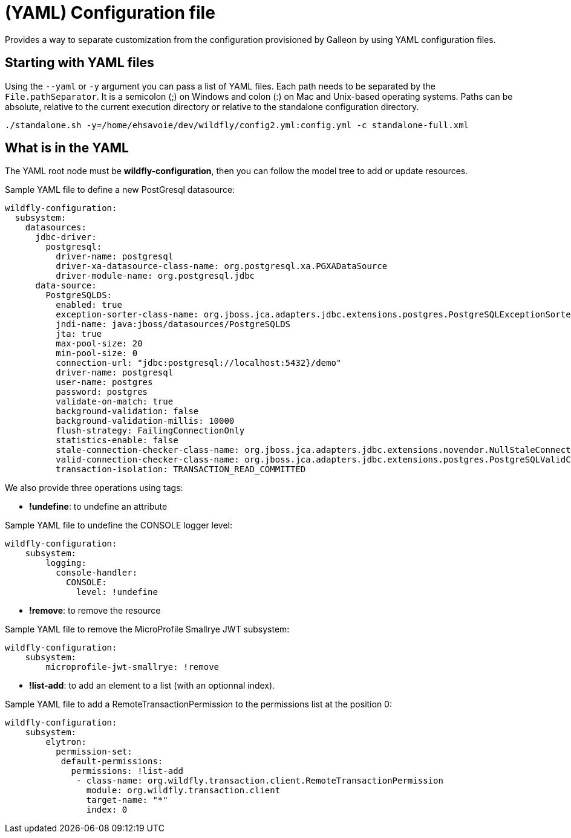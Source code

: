 [[YAML_Configuration_file]]
= (YAML) Configuration file

ifdef::env-github[]
:tip-caption: :bulb:
:note-caption: :information_source:
:important-caption: :heavy_exclamation_mark:
:caution-caption: :fire:
:warning-caption: :warning:
endif::[]

Provides a way to separate customization from the configuration provisioned by Galleon by using YAML configuration files.

[[starting_with_yaml_files]]
== Starting with YAML files

Using the `--yaml` or `-y` argument you can pass a list of YAML files. Each path needs to be separated by the `File.pathSeparator`.  It is a semicolon (;) on Windows and colon (:) on Mac and Unix-based operating systems.
Paths can be absolute, relative to the current execution directory or relative to the standalone configuration directory.

[source,options="nowrap"]
----
./standalone.sh -y=/home/ehsavoie/dev/wildfly/config2.yml:config.yml -c standalone-full.xml
----

[[what_is_in_yaml]]
== What is in the YAML

The YAML root node must be *wildfly-configuration*, then you can follow the model tree to add or update resources.

Sample YAML file to define a new PostGresql datasource:
[source,options="nowrap"]
----
wildfly-configuration:
  subsystem:
    datasources:
      jdbc-driver:
        postgresql:
          driver-name: postgresql
          driver-xa-datasource-class-name: org.postgresql.xa.PGXADataSource
          driver-module-name: org.postgresql.jdbc
      data-source:
        PostgreSQLDS:
          enabled: true
          exception-sorter-class-name: org.jboss.jca.adapters.jdbc.extensions.postgres.PostgreSQLExceptionSorter
          jndi-name: java:jboss/datasources/PostgreSQLDS
          jta: true
          max-pool-size: 20
          min-pool-size: 0
          connection-url: "jdbc:postgresql://localhost:5432}/demo"
          driver-name: postgresql
          user-name: postgres
          password: postgres
          validate-on-match: true
          background-validation: false
          background-validation-millis: 10000
          flush-strategy: FailingConnectionOnly
          statistics-enable: false
          stale-connection-checker-class-name: org.jboss.jca.adapters.jdbc.extensions.novendor.NullStaleConnectionChecker
          valid-connection-checker-class-name: org.jboss.jca.adapters.jdbc.extensions.postgres.PostgreSQLValidConnectionChecker
          transaction-isolation: TRANSACTION_READ_COMMITTED
----

We also provide three operations using tags:

* *!undefine*: to undefine an attribute

Sample YAML file to undefine the CONSOLE logger level:
[source,options="nowrap"]
----
wildfly-configuration:
    subsystem:
        logging:
          console-handler:
            CONSOLE:
              level: !undefine
----

* *!remove*: to remove the resource

Sample YAML file to remove the MicroProfile Smallrye JWT subsystem:
[source,options="nowrap"]
----
wildfly-configuration:
    subsystem:
        microprofile-jwt-smallrye: !remove 
----

* *!list-add*: to add an element to a list (with an optionnal index).

Sample YAML file to add a RemoteTransactionPermission to the permissions list at the position 0:
[source,options="nowrap"]
----
wildfly-configuration:
    subsystem:
        elytron:
          permission-set:
           default-permissions: 
             permissions: !list-add 
              - class-name: org.wildfly.transaction.client.RemoteTransactionPermission
                module: org.wildfly.transaction.client
                target-name: "*"
                index: 0
----

